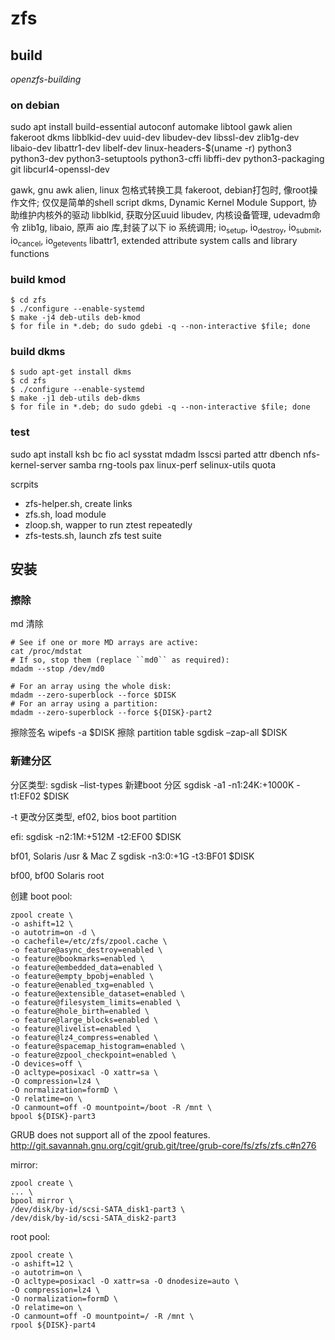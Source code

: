 * zfs

** build

   [[   https://openzfs.github.io/openzfs-docs/Developer%20Resources/Building%20ZFS.html#installing-dependencies][openzfs-building]]
   
*** on debian

   sudo apt install build-essential
   autoconf
   automake
   libtool
   gawk
   alien
   fakeroot
   dkms
   libblkid-dev uuid-dev libudev-dev libssl-dev
   zlib1g-dev libaio-dev libattr1-dev libelf-dev linux-headers-$(uname -r)
   python3 python3-dev python3-setuptools python3-cffi libffi-dev
   python3-packaging git libcurl4-openssl-dev


   gawk, gnu awk
   alien, linux 包格式转换工具
   fakeroot, debian打包时, 像root操作文件; 仅仅是简单的shell script
   dkms, Dynamic Kernel Module Support, 协助维护内核外的驱动
   libblkid, 获取分区uuid
   libudev, 内核设备管理, udevadm命令
   zlib1g,
   libaio, 原声 aio 库,封装了以下 io 系统调用;
           io_setup, io_destroy, io_submit, io_cancel, io_getevents
   libattr1, extended attribute system calls and library functions
  
*** build kmod
    #+begin_src
    $ cd zfs
    $ ./configure --enable-systemd
    $ make -j4 deb-utils deb-kmod
    $ for file in *.deb; do sudo gdebi -q --non-interactive $file; done
    #+end_src

*** build dkms
    #+begin_src
     $ sudo apt-get install dkms
     $ cd zfs
     $ ./configure --enable-systemd
     $ make -j1 deb-utils deb-dkms
     $ for file in *.deb; do sudo gdebi -q --non-interactive $file; done
    #+end_src
    
*** test
    sudo apt install ksh bc fio
    acl sysstat mdadm
    lsscsi parted attr
    dbench nfs-kernel-server samba
    rng-tools pax linux-perf selinux-utils quota

    scrpits

      - zfs-helper.sh, create links
      - zfs.sh, load module
      - zloop.sh, wapper to run ztest repeatedly
      - zfs-tests.sh, launch zfs test suite

    
** 安装
   
*** 擦除

    md 清除
    #+begin_src shell
      # See if one or more MD arrays are active:
      cat /proc/mdstat
      # If so, stop them (replace ``md0`` as required):
      mdadm --stop /dev/md0
      
      # For an array using the whole disk:
      mdadm --zero-superblock --force $DISK
      # For an array using a partition:
      mdadm --zero-superblock --force ${DISK}-part2
    #+end_src
    
    擦除签名
    wipefs -a $DISK
    擦除 partition table
    sgdisk --zap-all $DISK
	
*** 新建分区

    分区类型:
      sgdisk --list-types
    新建boot 分区
      sgdisk -a1 -n1:24K:+1000K -t1:EF02 $DISK

      -t 更改分区类型, ef02, bios boot partition

      efi:
      sgdisk     -n2:1M:+512M   -t2:EF00 $DISK

      bf01, Solaris /usr & Mac Z
      sgdisk     -n3:0:+1G      -t3:BF01 $DISK

      bf00, bf00 Solaris root


    创建 boot pool:

    #+begin_src shell
    zpool create \
    -o ashift=12 \
    -o autotrim=on -d \
    -o cachefile=/etc/zfs/zpool.cache \
    -o feature@async_destroy=enabled \
    -o feature@bookmarks=enabled \
    -o feature@embedded_data=enabled \
    -o feature@empty_bpobj=enabled \
    -o feature@enabled_txg=enabled \
    -o feature@extensible_dataset=enabled \
    -o feature@filesystem_limits=enabled \
    -o feature@hole_birth=enabled \
    -o feature@large_blocks=enabled \
    -o feature@livelist=enabled \
    -o feature@lz4_compress=enabled \
    -o feature@spacemap_histogram=enabled \
    -o feature@zpool_checkpoint=enabled \
    -O devices=off \
    -O acltype=posixacl -O xattr=sa \
    -O compression=lz4 \
    -O normalization=formD \
    -O relatime=on \
    -O canmount=off -O mountpoint=/boot -R /mnt \
    bpool ${DISK}-part3
    #+end_src


    GRUB does not support all of the zpool features.
      http://git.savannah.gnu.org/cgit/grub.git/tree/grub-core/fs/zfs/zfs.c#n276

    mirror:

    #+begin_src shell
    zpool create \
    ... \
    bpool mirror \
    /dev/disk/by-id/scsi-SATA_disk1-part3 \
    /dev/disk/by-id/scsi-SATA_disk2-part3
    #+end_src

    root pool:
    #+begin_src shell
    zpool create \
    -o ashift=12 \
    -o autotrim=on \
    -O acltype=posixacl -O xattr=sa -O dnodesize=auto \
    -O compression=lz4 \
    -O normalization=formD \
    -O relatime=on \
    -O canmount=off -O mountpoint=/ -R /mnt \
    rpool ${DISK}-part4
    #+end_src
